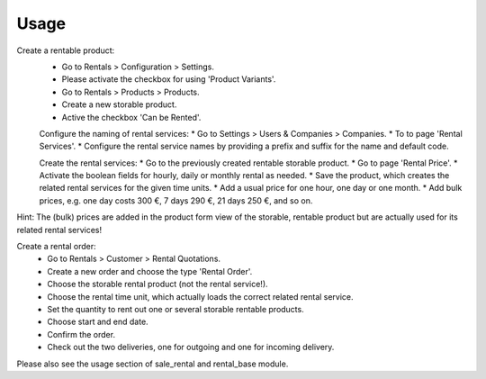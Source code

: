
Usage
-----

Create a rentable product:
 * Go to Rentals > Configuration > Settings.
 * Please activate the checkbox for using 'Product Variants'.
 * Go to Rentals > Products > Products.
 * Create a new storable product.
 * Active the checkbox 'Can be Rented'.

 Configure the naming of rental services:
 * Go to Settings > Users & Companies > Companies.
 * To to page 'Rental Services'.
 * Configure the rental service names by providing a prefix and suffix for the name and default code.

 Create the rental services:
 * Go to the previously created rentable storable product.
 * Go to page 'Rental Price'.
 * Activate the boolean fields for hourly, daily or monthly rental as needed.
 * Save the product, which creates the related rental services for the given time units.
 * Add a usual price for one hour, one day or one month.
 * Add bulk prices, e.g. one day costs 300 €, 7 days 290 €, 21 days 250 €, and so on.

Hint: The (bulk) prices are added in the product form view of the storable, rentable product
but are actually used for its related rental services!

Create a rental order:
 * Go to Rentals > Customer > Rental Quotations.
 * Create a new order and choose the type 'Rental Order'.
 * Choose the storable rental product (not the rental service!).
 * Choose the rental time unit, which actually loads the correct related rental service.
 * Set the quantity to rent out one or several storable rentable products.
 * Choose start and end date.
 * Confirm the order.
 * Check out the two deliveries, one for outgoing and one for incoming delivery.

Please also see the usage section of sale_rental and rental_base module.

